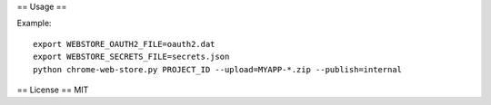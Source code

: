 

== Usage ==

Example::

    export WEBSTORE_OAUTH2_FILE=oauth2.dat
    export WEBSTORE_SECRETS_FILE=secrets.json
    python chrome-web-store.py PROJECT_ID --upload=MYAPP-*.zip --publish=internal

== License ==
MIT
